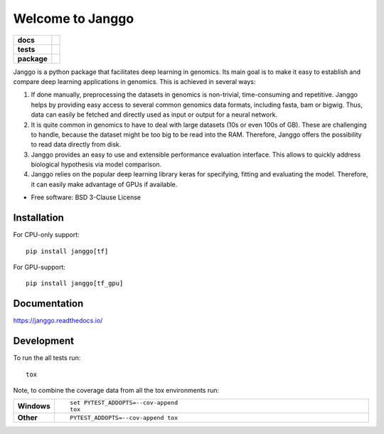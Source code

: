 =================
Welcome to Janggo
=================

.. start-badges

.. list-table::
    :stub-columns: 1

    * - docs
      - |docs|
    * - tests
      - | |travis| |appveyor| |requires|
        | |codecov|
    * - package
      - | |version| |wheel| |supported-versions| |supported-implementations|
        | |commits-since|

.. |docs| image:: https://readthedocs.org/projects/janggo/badge/?style=flat
    :target: https://readthedocs.org/projects/janggo
    :alt: Documentation Status

.. |travis| image:: https://travis-ci.org/wkopp/janggo.svg?branch=master
    :alt: Travis-CI Build Status
    :target: https://travis-ci.org/wkopp/janggo

.. |appveyor| image:: https://ci.appveyor.com/api/projects/status/github/wkopp/janggo?branch=master&svg=true
    :alt: AppVeyor Build Status
    :target: https://ci.appveyor.com/project/wkopp/janggo

.. |requires| image:: https://requires.io/github/wkopp/janggo/requirements.svg?branch=master
    :alt: Requirements Status
    :target: https://requires.io/github/wkopp/janggo/requirements/?branch=master

.. |codecov| image:: https://codecov.io/github/wkopp/janggo/coverage.svg?branch=master
    :alt: Coverage Status
    :target: https://codecov.io/github/wkopp/janggo

.. |commits-since| image:: https://img.shields.io/github/commits-since/wkopp/janggo/v0.6.0.svg
    :alt: Commits since latest release
    :target: https://github.com/wkopp/janggo/compare/v0.6.0...master

.. |version| image:: https://img.shields.io/pypi/v/janggo.svg
    :alt: PyPI Package latest release
    :target: https://pypi.python.org/pypi/janggo

.. |wheel| image:: https://img.shields.io/pypi/wheel/janggo.svg
    :alt: PyPI Wheel
    :target: https://pypi.python.org/pypi/janggo

.. |supported-versions| image:: https://img.shields.io/pypi/pyversions/janggo.svg
    :alt: Supported versions
    :target: https://pypi.python.org/pypi/janggo

.. |supported-implementations| image:: https://img.shields.io/pypi/implementation/janggo.svg
    :alt: Supported implementations
    :target: https://pypi.python.org/pypi/janggo


.. end-badges

Janggo is a python package that facilitates deep learning in genomics.
Its main goal is to make it easy to establish and compare deep learning applications in genomics.
This is achieved in several ways:

1. If done manually, preprocessing the datasets in genomics is non-trivial, time-consuming and repetitive. Janggo helps by providing easy access to several common genomics data formats, including fasta, bam or bigwig. Thus, data can easily be fetched and directly used as input or output for a neural network.
2. It is quite common in genomics to have to deal with large datasets (10s or even 100s of GB). These are challenging to handle, because the dataset might be too big to be read into the RAM. Therefore, Janggo offers the possibility to read data directly from disk.
3. Janggo provides an easy to use and extensible performance evaluation interface. This allows to quickly address biological hypothesis via model comparison.
4. Janggo relies on the popular deep learning library keras for specifying, fitting and evaluating the model. Therefore, it can easily make advantage of GPUs if available.


* Free software: BSD 3-Clause License

Installation
============

For CPU-only support:
::

    pip install janggo[tf]

For GPU-support:
::

    pip install janggo[tf_gpu]

Documentation
=============

https://janggo.readthedocs.io/

Development
===========

To run the all tests run::

    tox

Note, to combine the coverage data from all the tox environments run:

.. list-table::
    :widths: 10 90
    :stub-columns: 1

    - - Windows
      - ::

            set PYTEST_ADDOPTS=--cov-append
            tox

    - - Other
      - ::

            PYTEST_ADDOPTS=--cov-append tox
